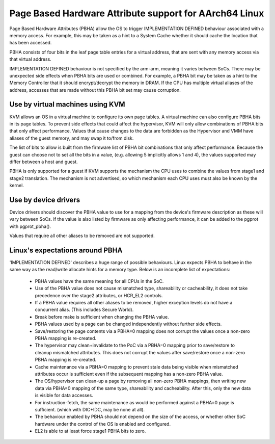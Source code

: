=======================================================
Page Based Hardware Attribute support for AArch64 Linux
=======================================================

Page Based Hardware Attributes (PBHA) allow the OS to trigger IMPLEMENTATION
DEFINED behaviour associated with a memory access. For example, this may be
taken as a hint to a System Cache whether it should cache the location that
has been accessed.

PBHA consists of four bits in the leaf page table entries for a virtual
address, that are sent with any memory access via that virtual address.

IMPLEMENTATION DEFINED behaviour is not specified by the arm-arm, meaning
it varies between SoCs. There may be unexpected side effects when PBHA
bits are used or combined.
For example, a PBHA bit may be taken as a hint to the Memory Controller that
it should encrypt/decrypt the memory in DRAM. If the CPU has multiple virtual
aliases of the address, accesses that are made without this PBHA bit set may
cause corruption.


Use by virtual machines using KVM
---------------------------------

KVM allows an OS in a virtual machine to configure its own page tables. A
virtual machine can also configure PBHA bits in its page tables. To prevent
side effects that could affect the hypervisor, KVM will only allow
combinations of PBHA bits that only affect performance. Values that cause
changes to the data are forbidden as the Hypervisor and VMM have aliases of
the guest memory, and may swap it to/from disk.

The list of bits to allow is built from the firmware list of PBHA bit
combinations that only affect performance. Because the guest can choose
not to set all the bits in a value, (e.g. allowing 5 implicitly allows 1
and 4), the values supported may differ between a host and guest.

PBHA is only supported for a guest if KVM supports the mechanism the CPU uses
to combine the values from stage1 and stage2 translation. The mechanism is not
advertised, so which mechanism each CPU uses must also be known by the kernel.


Use by device drivers
---------------------

Device drivers should discover the PBHA value to use for a mapping from the
device's firmware description as these will vary between SoCs. If the value
is also listed by firmware as only affecting performance, it can be added to
the pgprot with pgprot_pbha().

Values that require all other aliases to be removed are not supported.


Linux's expectations around PBHA
--------------------------------

'IMPLEMENTATION DEFINED' describes a huge range of possible behaviours.
Linux expects PBHA to behave in the same way as the read/write allocate hints
for a memory type. Below is an incomplete list of expectations:

 * PBHA values have the same meaning for all CPUs in the SoC.
 * Use of the PBHA value does not cause mismatched type, shareability or
   cacheability, it does not take precedence over the stage2 attributes, or
   HCR_EL2 controls.
 * If a PBHA value requires all other aliases to be removed, higher exception
   levels do not have a concurrent alias. (This includes Secure World).
 * Break before make is sufficient when changing the PBHA value.
 * PBHA values used by a page can be changed independently without further side
   effects.
 * Save/restoring the page contents via a PBHA=0 mapping does not corrupt the
   values once a non-zero PBHA mapping is re-created.
 * The hypervisor may clean+invalidate to the PoC via a PBHA=0 mapping prior to
   save/restore to cleanup mismatched attributes. This does not corrupt the
   values after save/restore once a non-zero PBHA mapping is re-created.
 * Cache maintenance via a PBHA=0 mapping to prevent stale data being visible
   when mismatched attributes occur is sufficient even if the subsequent
   mapping has a non-zero PBHA value.
 * The OS/hypervisor can clean-up a page by removing all non-zero PBHA mappings,
   then writing new data via PBHA=0 mapping of the same type, shareability and
   cacheability. After this, only the new data is visible for data accesses.
 * For instruction-fetch, the same maintenance as would be performed against a
   PBHA=0 page is sufficient. (which with DIC+IDC, may be none at all).
 * The behaviour enabled by PBHA should not depend on the size of the access, or
   whether other SoC hardware under the control of the OS is enabled and
   configured.
 * EL2 is able to at least force stage1 PBHA bits to zero.
